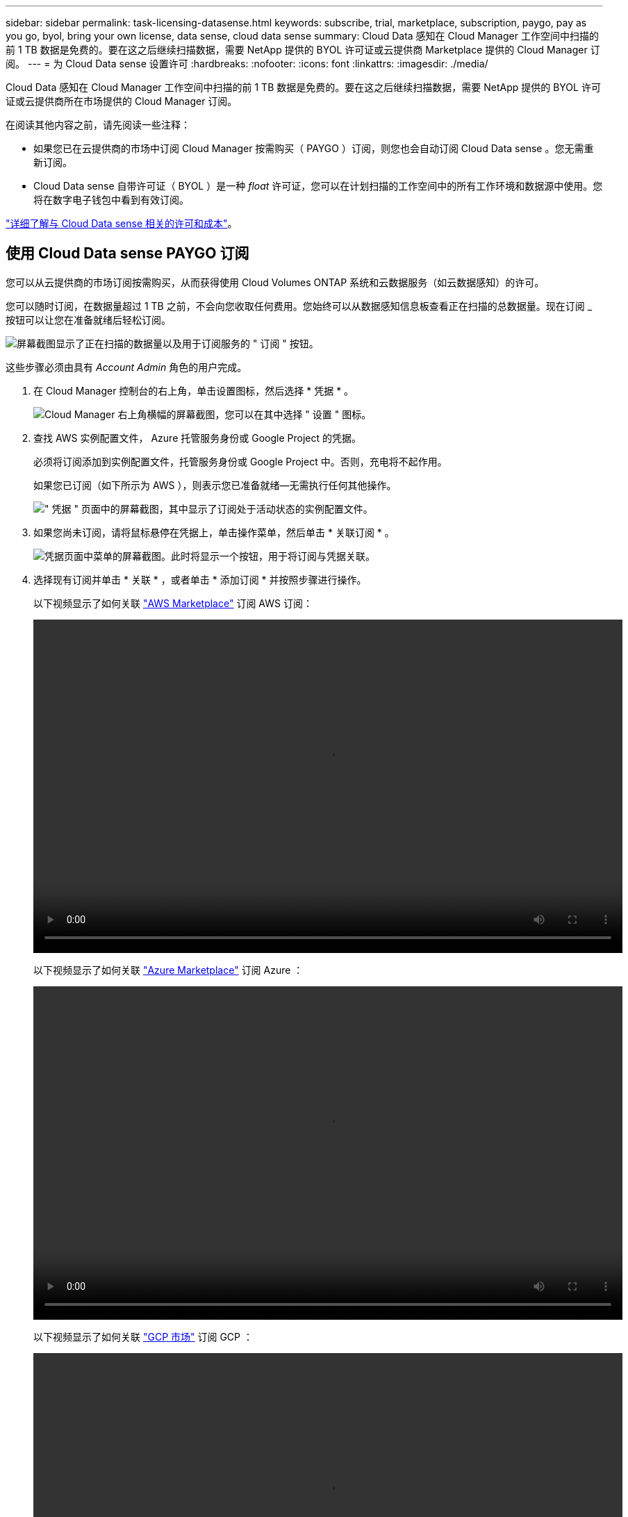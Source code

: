 ---
sidebar: sidebar 
permalink: task-licensing-datasense.html 
keywords: subscribe, trial, marketplace, subscription, paygo, pay as you go, byol, bring your own license, data sense, cloud data sense 
summary: Cloud Data 感知在 Cloud Manager 工作空间中扫描的前 1 TB 数据是免费的。要在这之后继续扫描数据，需要 NetApp 提供的 BYOL 许可证或云提供商 Marketplace 提供的 Cloud Manager 订阅。 
---
= 为 Cloud Data sense 设置许可
:hardbreaks:
:nofooter: 
:icons: font
:linkattrs: 
:imagesdir: ./media/


[role="lead"]
Cloud Data 感知在 Cloud Manager 工作空间中扫描的前 1 TB 数据是免费的。要在这之后继续扫描数据，需要 NetApp 提供的 BYOL 许可证或云提供商所在市场提供的 Cloud Manager 订阅。

在阅读其他内容之前，请先阅读一些注释：

* 如果您已在云提供商的市场中订阅 Cloud Manager 按需购买（ PAYGO ）订阅，则您也会自动订阅 Cloud Data sense 。您无需重新订阅。
* Cloud Data sense 自带许可证（ BYOL ）是一种 _float_ 许可证，您可以在计划扫描的工作空间中的所有工作环境和数据源中使用。您将在数字电子钱包中看到有效订阅。


link:concept-cloud-compliance.html#cost["详细了解与 Cloud Data sense 相关的许可和成本"]。



== 使用 Cloud Data sense PAYGO 订阅

您可以从云提供商的市场订阅按需购买，从而获得使用 Cloud Volumes ONTAP 系统和云数据服务（如云数据感知）的许可。

您可以随时订阅，在数据量超过 1 TB 之前，不会向您收取任何费用。您始终可以从数据感知信息板查看正在扫描的总数据量。现在订阅 _ 按钮可以让您在准备就绪后轻松订阅。

image:screenshot_compliance_subscribe.png["屏幕截图显示了正在扫描的数据量以及用于订阅服务的 \" 订阅 \" 按钮。"]

这些步骤必须由具有 _Account Admin_ 角色的用户完成。

. 在 Cloud Manager 控制台的右上角，单击设置图标，然后选择 * 凭据 * 。
+
image:screenshot_settings_icon.gif["Cloud Manager 右上角横幅的屏幕截图，您可以在其中选择 \" 设置 \" 图标。"]

. 查找 AWS 实例配置文件， Azure 托管服务身份或 Google Project 的凭据。
+
必须将订阅添加到实例配置文件，托管服务身份或 Google Project 中。否则，充电将不起作用。

+
如果您已订阅（如下所示为 AWS ），则表示您已准备就绪—无需执行任何其他操作。

+
image:screenshot_profile_subscription.gif["\" 凭据 \" 页面中的屏幕截图，其中显示了订阅处于活动状态的实例配置文件。"]

. 如果您尚未订阅，请将鼠标悬停在凭据上，单击操作菜单，然后单击 * 关联订阅 * 。
+
image:screenshot_add_subscription.gif["凭据页面中菜单的屏幕截图。此时将显示一个按钮，用于将订阅与凭据关联。"]

. 选择现有订阅并单击 * 关联 * ，或者单击 * 添加订阅 * 并按照步骤进行操作。
+
以下视频显示了如何关联 https://aws.amazon.com/marketplace/pp/prodview-oorxakq6lq7m4?sr=0-8&ref_=beagle&applicationId=AWSMPContessa["AWS Marketplace"^] 订阅 AWS 订阅：

+
video::video_subscribing_aws.mp4[width=848,height=480]
+
以下视频显示了如何关联 https://azuremarketplace.microsoft.com/en-us/marketplace/apps/netapp.cloud-manager?tab=Overview["Azure Marketplace"^] 订阅 Azure ：

+
video::video_subscribing_azure.mp4[width=848,height=480]
+
以下视频显示了如何关联 https://console.cloud.google.com/marketplace/details/netapp-cloudmanager/cloud-manager?supportedpurview=project&rif_reserved["GCP 市场"^] 订阅 GCP ：

+
video::video_subscribing_gcp.mp4[width=848,height=480]




== 使用 Cloud Data sense BYOL 许可证

NetApp 自带许可证的期限为 1 年， 2 年或 3 年。BYOL * 云数据感知 * 许可证是一种 _float_ 许可证，其中总容量由所有 * 工作环境和数据源共享，从而使初始许可和续订变得轻松。

如果您没有 Cloud Data sense 许可证，请联系我们购买一个：

* mailto ： ng-contact-data-sense@netapp.com ？ Subject=Licensing[ 发送电子邮件以购买许可证 ] 。
* 单击 Cloud Manager 右下角的聊天图标以请求许可证。


或者，如果您已为 Cloud Volumes ONTAP 取消分配了基于节点的许可证，而您不会使用该许可证，则可以将其转换为具有相同美元等价性和相同到期日期的云数据感知许可证。 https://docs.netapp.com/us-en/cloud-manager-cloud-volumes-ontap/task-manage-node-licenses.html#exchange-unassigned-node-based-licenses["有关详细信息，请访问此处"^]。

您可以使用 Cloud Manager 中的数字电子钱包页面管理 Cloud Data sense BYOL 许可证。您可以添加新许可证并更新现有许可证。



=== 获取 Cloud Data sense 许可证文件

购买 Cloud Data sense 许可证后，您可以通过输入 Cloud Data sense 序列号和 NSS 帐户或上传 NLF 许可证文件在 Cloud Manager 中激活此许可证。以下步骤显示了如果您计划使用此方法，如何获取 NLF 许可证文件。

如果您已在无法访问 Internet 的内部站点中的主机上部署 Cloud Data sense ，则需要从已连接 Internet 的系统获取许可证文件。使用序列号和 NSS 帐户激活许可证不适用于非公开站点安装。

.步骤
. 登录到 https://mysupport.netapp.com["NetApp 支持站点"^] 然后单击 * 系统 > 软件许可证 * 。
. 输入 Cloud Data sense 许可证序列号。
+
image:screenshot_cloud_tiering_license_step1.gif["按序列号搜索后显示许可证表的屏幕截图。"]

. 在 * 许可证密钥 * 下，单击 * 获取 NetApp 许可证文件 * 。
. 输入您的 Cloud Manager 帐户 ID （在支持站点上称为租户 ID ），然后单击 * 提交 * 下载许可证文件。
+
image:screenshot_cloud_tiering_license_step2.gif["屏幕截图显示了获取许可证对话框，您可以在其中输入租户 ID ，然后单击提交下载许可证文件。"]

+
您可以通过从 Cloud Manager 顶部选择 * 帐户 * 下拉列表，然后单击您帐户旁边的 * 管理帐户 * 来查找 Cloud Manager 帐户 ID 。您的帐户 ID 位于概述选项卡中。





=== 将 Cloud Data sense BYOL 许可证添加到您的帐户中

为 Cloud Manager 帐户购买 Cloud Data sense 许可证后，您需要将此许可证添加到 Cloud Manager 中才能使用 Data sense 服务。

.步骤
. 单击 * 所有服务 > 数字电子钱包 > 数据服务许可证 * 。
. 单击 * 添加许可证 * 。
. 在 _Add License_ 对话框中，输入许可证信息并单击 * 添加许可证 * ：
+
** 如果您拥有数据感知许可证序列号并知道您的 NSS 帐户，请选择 * 输入序列号 * 选项并输入该信息。
+
如果下拉列表中没有您的 NetApp 支持站点帐户， https://docs.netapp.com/us-en/cloud-manager-setup-admin/task-adding-nss-accounts.html["将 NSS 帐户添加到 Cloud Manager"^]。

** 如果您有数据感知许可证文件（安装在非公开站点时需要），请选择 * 上传许可证文件 * 选项，然后按照提示附加该文件。
+
image:screenshot_services_license_add.png["显示用于添加 Cloud Data sense BYOL 许可证的页面的屏幕截图。"]





Cloud Manager 会添加许可证，以便 Cloud Data sense 服务处于活动状态。



=== 更新 Cloud Data sense BYOL 许可证

如果您的许可期限即将到期，或者您的许可容量即将达到限制，您将在 Cloud Data sense 中收到通知。

image:screenshot_services_license_expire_cc1.png["在 Cloud Data sense 页面中显示即将到期许可证的屏幕截图。"]

此状态也会显示在 " 数字电子钱包 " 页面中。

image:screenshot_services_license_expire_cc2.png["在 \" 数字电子钱包 \" 页面中显示即将到期许可证的屏幕截图。"]

您可以在 Cloud Data sense 许可证到期之前对其进行更新，以便扫描数据的能力不会中断。

.步骤
. 单击 Cloud Manager 右下角的聊天图标以请求延长您的期限或为特定序列号请求 Cloud Data sense 许可证的额外容量。您也可以发送电子邮件至： ng-contact-data-sense@netapp.com ？ Subject=Licensing[ 发送电子邮件以请求更新您的许可证 ] 。
+
在您为许可证付费并将其注册到 NetApp 支持站点后， Cloud Manager 会自动在数字电子邮件中更新许可证，并且数据服务许可证页面将在 5 到 10 分钟内反映此更改。

. 如果 Cloud Manager 无法自动更新许可证（例如，安装在非公开站点时），则需要手动上传许可证文件。
+
.. 您可以 <<Obtain your Cloud Data Sense license file,从 NetApp 支持站点获取许可证文件>>。
.. 在数字电子邮件页面的 _Data Services Licenses_ 选项卡中，单击 image:screenshot_horizontal_more_button.gif["更多图标"] 对于要更新的服务序列号，请单击 * 更新许可证 * 。
+
image:screenshot_services_license_update.png["选择特定服务的更新许可证按钮的屏幕截图。"]

.. 在 _Update License_ 页面中，上传许可证文件并单击 * 更新许可证 * 。




Cloud Manager 会更新许可证，以便 Cloud Data sense 服务继续保持活动状态。



=== BYOL 许可证注意事项

使用 Cloud Data sense BYOL 许可证时，如果要扫描的所有数据的大小接近容量限制或接近许可证到期日期， Cloud Manager 将在用户界面中显示警告。您会收到以下警告：

* 扫描的数据量达到许可容量的 80% 时，再次达到限制时
* 许可证到期前 30 天，许可证到期后再次


如果您看到这些警告，请使用 Cloud Manager 界面右下角的聊天图标续订许可证。

许可证过期后，可能会发生以下两种情况：

* 如果您正在使用的帐户已订阅 Marketplace ，则 Data sense 将继续运行，但您将过渡到 PAYGO 许可模式。扫描的数据量会向您收取费用。
* 如果您正在使用的帐户没有 Marketplace 订阅，则 Data sense 将继续运行，但您仍会看到警告。


续订 BYOL 订阅后， Cloud Manager 会自动更新许可证。如果 Cloud Manager 无法通过安全 Internet 连接访问此许可证文件（例如，安装在非公开站点时），您可以自行获取此文件并手动将其上传到 Cloud Manager 。有关说明，请参见 <<Update a Cloud Data Sense BYOL license,如何更新 Cloud Data sense 许可证>>。

已转移到 PAYGO 许可证的系统将自动返回到 BYOL 许可证。如果系统在未获得许可证的情况下运行，则会停止显示警告，并因许可证过期期间发生的活动而收取费用。
